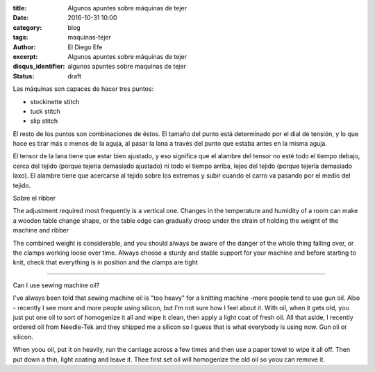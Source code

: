 
:title: Algunos apuntes sobre máquinas de tejer
:date: 2016-10-31 10:00
:category: blog
:tags: maquinas-tejer
:author: El Diego Efe
:excerpt: Algunos apuntes sobre máquinas de tejer
:disqus_identifier: algunos apuntes sobre maquinas de tejer
:status: draft

Las máquinas son capaces de hacer tres puntos:

- stockinette stitch
- tuck stitch
- slip stitch

El resto de los puntos son combinaciones de éstos. El tamaño del punto está
determinado por el dial de tensión, y lo que hace es tirar más o menos de la
aguja, al pasar la lana a través del punto que estaba antes en la misma aguja.

El tensor de la lana tiene que estar bien ajustado, y eso significa que el
alambre del tensor no esté todo el tiempo debajo, cerca del tejido (porque
tejeria demasiado ajustado) ni todo el tiempo arriba, lejos del tejido (porque
tejería demasiado laxo). El alambre tiene que acercarse al tejido sobre los
extremos y subir cuando el carro va pasando por el medio del tejido.

Sobre el ribber

The adjustment required most frequently is a vertical one. Changes in the temperature and 
humidity of a room can make a wooden table change shape, or the table edge can gradually 
droop under the strain of holding the weight of the machine and ribber

The combined weight is considerable, and you should always be aware of the danger of the 
whole thing falling over, or the clamps working loose over time. Always choose a sturdy and 
stable support for your machine and before starting to knit, check that everything is in position 
and the clamps are tight

-----------

Can I use sewing machine oil?

I've always been told that sewing machine oil is "too heavy" for a knitting
machine -more people tend to use gun oil. Also - recently I see more and more
people using silicon, but I'm not sure how I feel about it. With oil, when it
gets old, you just put one oil to sort of homogenize it all and wipe it clean,
then apply a light coat of fresh oil. All that aside, I recently ordered oil
from Needle-Tek and they shipped me a silicon so I guess that is what everybody
is using now. Gun oil or silicon.

When yoou oil, put it on heavily, run the carriage across a few times and then
use a paper towel to wipe it all off. Then put down a thin, light coating and
leave it. Thee first set oil will homogenize the old oil so yoou can remove it.
